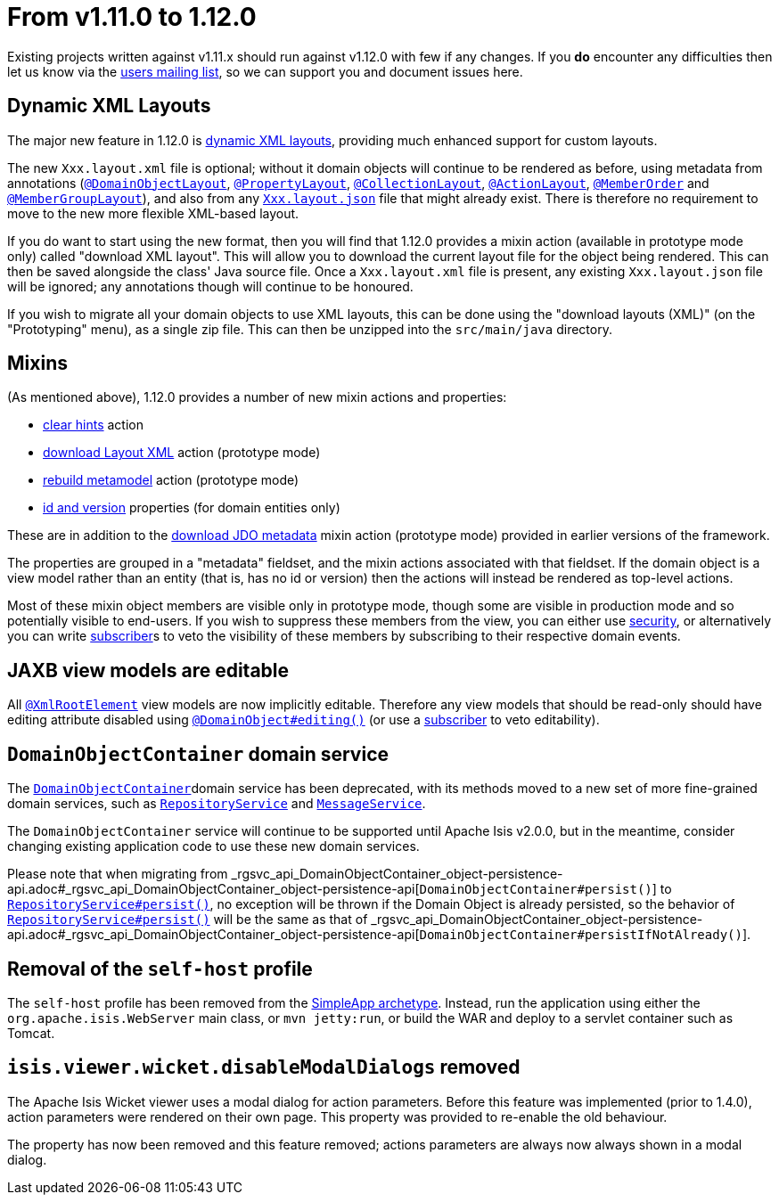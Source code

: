 [[_migration-notes_1.11.0-to-1.12.0]]
= From v1.11.0 to 1.12.0
:Notice: Licensed to the Apache Software Foundation (ASF) under one or more contributor license agreements. See the NOTICE file distributed with this work for additional information regarding copyright ownership. The ASF licenses this file to you under the Apache License, Version 2.0 (the "License"); you may not use this file except in compliance with the License. You may obtain a copy of the License at. http://www.apache.org/licenses/LICENSE-2.0 . Unless required by applicable law or agreed to in writing, software distributed under the License is distributed on an "AS IS" BASIS, WITHOUT WARRANTIES OR  CONDITIONS OF ANY KIND, either express or implied. See the License for the specific language governing permissions and limitations under the License.
:_basedir: ../
:_imagesdir: images/



Existing projects written against v1.11.x should run against v1.12.0 with few if any changes.  If you *do* encounter
any difficulties then let us know via the link:support.html[users mailing list], so we can support you and document
issues here.



== Dynamic XML Layouts

The major new feature in 1.12.0 is xref:guides/ugfun.adoc#_ugfun_object-layout_dynamic_xml[dynamic XML layouts], providing
much enhanced support for custom layouts.

The new `Xxx.layout.xml` file is optional; without it domain objects will
continue to be rendered as before, using metadata from annotations (xref:guides/rgant.adoc#_rgant-DomainObjectLayout[`@DomainObjectLayout`],
xref:guides/rgant.adoc#_rgant-PropertyLayout[`@PropertyLayout`], xref:guides/rgant.adoc#_rgant-CollectionLayout[`@CollectionLayout`],
xref:guides/rgant.adoc#_rgant-ActionLayout[`@ActionLayout`], xref:guides/rgant.adoc#_rgant-MemberOrder[`@MemberOrder`] and
xref:guides/rgant.adoc#_rgant-MemberGroupLayout[`@MemberGroupLayout`]), and also from any xref:guides/ugfun.adoc#_ugfun_object-layout_dynamic[`Xxx.layout.json`]
file that might already exist.  There is therefore no requirement to move to the new more flexible XML-based layout.

If you do want to start using the new format, then you will find that 1.12.0 provides a mixin action (available in
prototype mode only) called "download XML layout".  This will allow you to download the current layout file for the
object being rendered.  This can then be saved alongside the class' Java source file.  Once a `Xxx.layout.xml` file
is present, any existing `Xxx.layout.json` file will be ignored; any annotations though will continue to be honoured.

If you wish to migrate all your domain objects to use XML layouts, this can be done using the "download layouts (XML)"
(on the "Prototyping" menu), as a single zip file.  This can then be unzipped into the `src/main/java` directory.


== Mixins

(As mentioned above), 1.12.0 provides a number of new mixin actions and properties:

* xref:guides/rgcms.adoc#_rgcms_classes_mixins_Object_clearHints[clear hints] action

* xref:guides/rgcms.adoc#_rgcms_classes_mixins_Object_downloadLayoutXml[download Layout XML] action (prototype mode)

* xref:guides/rgcms.adoc#_rgcms_classes_mixins_Object_rebuildMetamodel[rebuild metamodel] action (prototype mode)

* xref:guides/rgcms.adoc#_rgcms_classes_mixins_Persistable_datanucleusXxx[id and version] properties (for domain entities only)

These are in addition to the xref:guides/rgcms.adoc#_rgcms_classes_mixins_Persistable_downloadJdoMetadata[download JDO metadata] mixin action (prototype mode) provided in earlier versions of the framework.

The properties are grouped in a "metadata" fieldset, and the mixin actions associated with that fieldset.  If the
domain object is a view model rather than an entity (that is, has no id or version) then the actions will instead be rendered
as top-level actions.

Most of these mixin object members are visible only in prototype mode, though some are visible in production mode and
so potentially visible to end-users.  If you wish to suppress these members from the view, you can either use xref:guides/ugsec.adoc[security],
or alternatively you can write xref:guides/rgcms.adoc#_rgcms_classes_super_AbstractSubscriber[subscriber]s to veto the visibility
of these members by subscribing to their respective domain events.



== JAXB view models are editable

All xref:guides/rgant.adoc#_rgant-XmlRootElement[`@XmlRootElement`] view models are now implicitly editable.  Therefore any
view models that should be read-only should have editing attribute disabled using xref:guides/rgant.adoc#_rgant-DomainObject_editing[`@DomainObject#editing()`] (or use a xref:guides/rgcms.adoc#_rgcms_classes_super_AbstractSubscriber[subscriber] to veto editability).



== `DomainObjectContainer` domain service

The xref:guides/rgsvc.adoc#_rgsvc_api_DomainObjectContainer[`DomainObjectContainer`]domain service has been deprecated, with
its methods moved to a new set of more fine-grained domain services, such as
xref:guides/rgsvc.adoc#_rgsvc_api_RepositoryService[`RepositoryService`] and
xref:guides/rgsvc.adoc#_rgsvc_api_MessageService[`MessageService`].

The `DomainObjectContainer` service will continue to be supported until Apache Isis v2.0.0, but in the meantime, consider
changing existing application code to use these new domain services.

Please note that when migrating from _rgsvc_api_DomainObjectContainer_object-persistence-api.adoc#_rgsvc_api_DomainObjectContainer_object-persistence-api[`DomainObjectContainer#persist()`] to xref:guides/_rgsvc_api_RepositoryService.adoc.adoc#_rgsvc_api_RepositoryService[`RepositoryService#persist()`], no exception will be thrown if the Domain Object is already persisted, so the behavior of xref:guides/_rgsvc_api_RepositoryService.adoc#_rgsvc_api_RepositoryService[`RepositoryService#persist()`] will be the same as that of _rgsvc_api_DomainObjectContainer_object-persistence-api.adoc#_rgsvc_api_DomainObjectContainer_object-persistence-api[`DomainObjectContainer#persistIfNotAlready()`].



== Removal of the `self-host` profile

The `self-host` profile has been removed from the xref:guides/ug.adoc#_ug_getting-started_simpleapp-archetype[SimpleApp archetype].
Instead, run the application using either the `org.apache.isis.WebServer` main class, or `mvn jetty:run`, or build the
WAR and deploy to a servlet container such as Tomcat.




== `isis.viewer.wicket.disableModalDialogs` removed

The Apache Isis Wicket viewer uses a modal dialog for action parameters.  Before this feature was implemented (prior
to 1.4.0), action parameters were rendered on their own page.  This property was provided to re-enable the old
behaviour.

The property has now been removed and this feature removed; actions parameters are always now always shown in a
 modal dialog.

